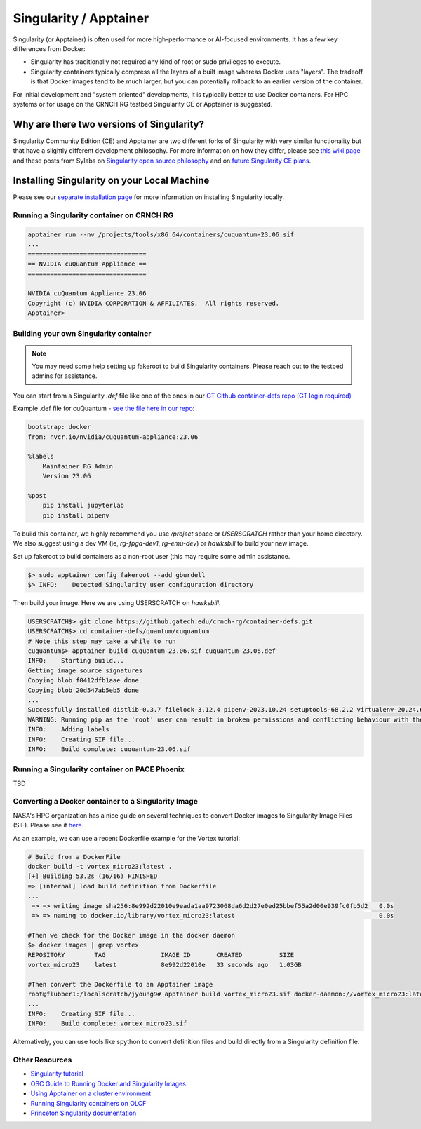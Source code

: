 =======================
Singularity / Apptainer
=======================

Singularity (or Apptainer) is often used for more high-performance or AI-focused environments. It has a few key differences from Docker:

- Singularity has traditionally not required any kind of root or sudo privileges to execute. 
- Singularity containers typically compress all the layers of a built image whereas Docker uses "layers". The tradeoff is that Docker images tend to be much larger, but you can potentially rollback to an earlier version of the container. 

For initial development and "system oriented" developments, it is typically better to use Docker containers. For HPC systems or for usage on the CRNCH RG testbed Singularity CE or Apptainer is suggested. 

Why are there two versions of Singularity?
------------------------------------------
Singularity Community Edition (CE) and Apptainer are two different forks of Singularity with very similar functionality but that have a slightly different development philosophy. For more information on how they differ, please see `this wiki page <https://docs.hpc.shef.ac.uk/en/latest/bessemer/software/apps/singularity.html>`__ and these posts from Sylabs on `Singularity open source philosophy <https://sylabs.io/category/open-source/>`__ and on `future Singularity CE plans <https://sylabs.io/2022/02/singularityce-4-0-and-beyond/>`__.

Installing Singularity on your Local Machine
--------------------------------------------
Please see our `separate installation page <https://github.com/gt-crnch-rg/read-the-docs/blob/main/docs/general/containers-local-installation.rst>`__ for more information on installing Singularity locally. 

Running a Singularity container on CRNCH RG
~~~~~~~~~~~~~~~~~~~~~~~~~~~~~~~~~~~~~~~~~~~

.. code:: shell

    apptainer run --nv /projects/tools/x86_64/containers/cuquantum-23.06.sif
    ...
    ================================
    == NVIDIA cuQuantum Appliance ==
    ================================

    NVIDIA cuQuantum Appliance 23.06
    Copyright (c) NVIDIA CORPORATION & AFFILIATES.  All rights reserved.
    Apptainer>

Building your own Singularity container
~~~~~~~~~~~~~~~~~~~~~~~~~~~~~~~~~~~~~~~

.. note::

    You may need some help setting up fakeroot to build Singularity containers. Please reach out to the testbed admins for assistance. 

You can start from a Singularity `.def` file like one of the ones in our `GT Github container-defs repo (GT login required) <https://github.gatech.edu/crnch-rg/container-defs>`__ 

Example .def file for cuQuantum - `see the file here in our repo <https://github.gatech.edu/crnch-rg/container-defs/blob/main/quantum/cuquantum/cuquantum-23.06.def>`__:

.. code:: shell

    bootstrap: docker
    from: nvcr.io/nvidia/cuquantum-appliance:23.06

    %labels
        Maintainer RG Admin
        Version 23.06

    %post
        pip install jupyterlab
        pip install pipenv

To build this container, we highly recommend you use `/project` space or `USERSCRATCH` rather than your home directory. We also suggest using a dev VM (ie, `rg-fpga-dev1`, `rg-emu-dev`) or `hawksbill` to build your new image.

Set up fakeroot to build containers as a non-root user (this may require some admin assistance. 

.. code:: shell

    $> sudo apptainer config fakeroot --add gburdell
    $> INFO:    Detected Singularity user configuration directory

Then build your image. Here we are using USERSCRATCH on `hawksbill`.

.. code:: shell

    USERSCRATCH$> git clone https://github.gatech.edu/crnch-rg/container-defs.git
    USERSCRATCH$> cd container-defs/quantum/cuquantum
    # Note this step may take a while to run
    cuquantum$> apptainer build cuquantum-23.06.sif cuquantum-23.06.def
    INFO:    Starting build...
    Getting image source signatures
    Copying blob f0412dfb1aae done  
    Copying blob 20d547ab5eb5 done
    ...
    Successfully installed distlib-0.3.7 filelock-3.12.4 pipenv-2023.10.24 setuptools-68.2.2 virtualenv-20.24.6
    WARNING: Running pip as the 'root' user can result in broken permissions and conflicting behaviour with the system package manager. It is recommended to use a virtual environment instead: https://pip.pypa.io/warnings/venv
    INFO:    Adding labels
    INFO:    Creating SIF file...
    INFO:    Build complete: cuquantum-23.06.sif

Running a Singularity container on PACE Phoenix
~~~~~~~~~~~~~~~~~~~~~~~~~~~~~~~~~~~~~~~~~~~~~~~
TBD

Converting a Docker container to a Singularity Image
~~~~~~~~~~~~~~~~~~~~~~~~~~~~~~~~~~~~~~~~~~~~~~~~~~~~

NASA's HPC organization has a nice guide on several techniques to convert Docker images to Singularity Image Files (SIF). Please see it `here <https://www.nas.nasa.gov/hecc/support/kb/converting-docker-images-to-singularity-for-use-on-pleiades_643.html>`__. 

As an example, we can use a recent Dockerfile example for the Vortex tutorial: 

.. code:: shell

    # Build from a DockerFile
    docker build -t vortex_micro23:latest .
    [+] Building 53.2s (16/16) FINISHED
    => [internal] load build definition from Dockerfile                                                                               
    ...                                                                                                                               
     => => writing image sha256:8e992d22010e9eada1aa9723068da6d2d27e0ed25bbef55a2d00e939fc0fb5d2   0.0s
     => => naming to docker.io/library/vortex_micro23:latest                                       0.0s

    #Then we check for the Docker image in the docker daemon
    $> docker images | grep vortex
    REPOSITORY        TAG               IMAGE ID       CREATED          SIZE
    vortex_micro23    latest            8e992d22010e   33 seconds ago   1.03GB

    #Then convert the Dockerfile to an Apptainer image
    root@flubber1:/localscratch/jyoung9# apptainer build vortex_micro23.sif docker-daemon://vortex_micro23:latest
    ...
    INFO:    Creating SIF file...
    INFO:    Build complete: vortex_micro23.sif

Alternatively, you can use tools like spython to convert definition files and build directly from a Singularity definition file.

.. code:: shell
    pip3 install spython 
    
    # Save the Dockerfile to a Singularity .def file
    spython recipe Dockerfile &> Singularity.def

    INFO:    Starting build...
    Getting image source signatures
    ...    
    INFO:    Creating SIF file...
    INFO:    Build complete: vortex_micro23.sif

Other Resources
~~~~~~~~~~~~~~~
- `Singularity tutorial <https://github.com/Singularity-tutorial/Singularity-tutorial.github.io>`__
- `OSC Guide to Running Docker and Singularity Images <https://www.osc.edu/book/export/html/4678>`__
- `Using Apptainer on a cluster environment <https://docs.hpc.shef.ac.uk/en/latest/bessemer/software/apps/singularity.html#>`__
- `Running Singularity containers on OLCF <https://docs.olcf.ornl.gov/software/containers_on_summit.html#>`__
- `Princeton Singularity documentation <https://researchcomputing.princeton.edu/support/knowledge-base/singularity>`__ 
